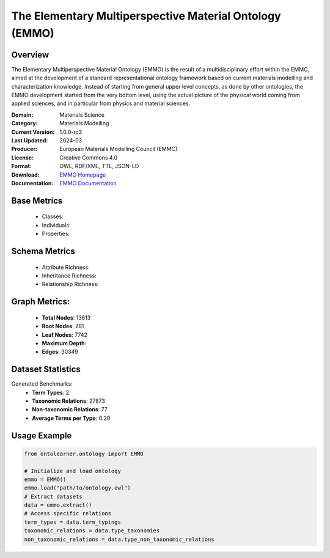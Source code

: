 The Elementary Multiperspective Material Ontology (EMMO)
=======================================================

Overview
-----------------
The Elementary Multiperspective Material Ontology (EMMO) is the result of a multidisciplinary effort within the EMMC,
aimed at the development of a standard representational ontology framework based on current materials modelling
and characterization knowledge. Instead of starting from general upper level concepts, as done by other ontologies,
the EMMO development started from the very bottom level, using the actual picture of the physical world coming
from applied sciences, and in particular from physics and material sciences.

:Domain: Materials Science
:Category: Materials Modelling
:Current Version: 1.0.0-rc3
:Last Updated: 2024-03
:Producer: European Materials Modelling Council (EMMC)
:License: Creative Commons 4.0
:Format: OWL, RDF/XML, TTL, JSON-LD
:Download: `EMMO Homepage <https://emmo-repo.github.io/>`_
:Documentation: `EMMO Documentation <https://emmo-repo.github.io/>`_


Base Metrics
---------------
    - Classes:
    - Individuals:
    - Properties:

Schema Metrics
---------------
    - Attribute Richness:
    - Inheritance Richness:
    - Relationship Richness:

Graph Metrics:
------------------
    - **Total Nodes**: 13613
    - **Root Nodes**: 281
    - **Leaf Nodes**: 7742
    - **Maximum Depth**:
    - **Edges**: 30349

Dataset Statistics
-----------------
Generated Benchmarks:
    - **Term Types**: 2
    - **Taxonomic Relations**: 27873
    - **Non-taxonomic Relations**: 77
    - **Average Terms per Type**: 0.20

Usage Example
------------------
.. code-block:: python

   from ontolearner.ontology import EMMO

   # Initialize and load ontology
   emmo = EMMO()
   emmo.load("path/to/ontology.owl")
   # Extract datasets
   data = emmo.extract()
   # Access specific relations
   term_types = data.term_typings
   taxonomic_relations = data.type_taxonomies
   non_taxonomic_relations = data.type_non_taxonomic_relations
